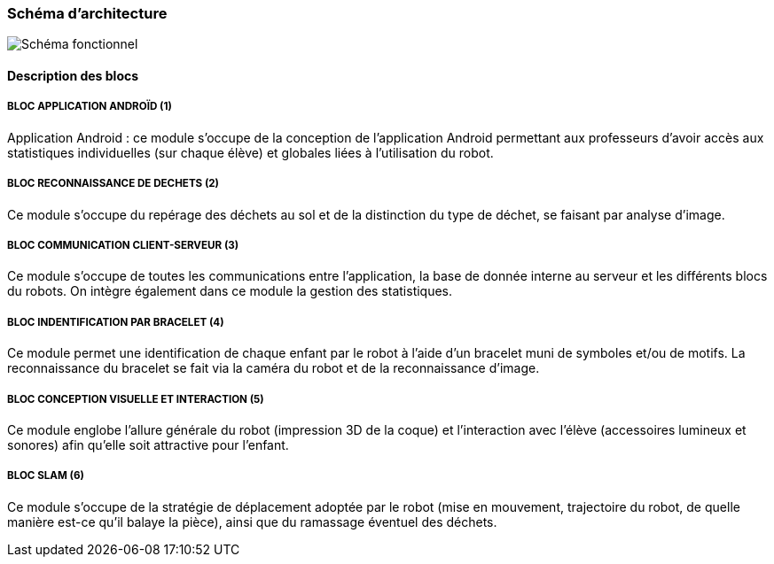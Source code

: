 === Schéma d’architecture

image::../images/diagramme_d_architecture.jpg[Schéma fonctionnel]

==== Description des blocs

===== BLOC APPLICATION ANDROÏD (1)

Application Android : ce module s'occupe de la conception de l'application Android permettant aux professeurs d'avoir accès aux statistiques individuelles (sur chaque élève) et globales liées à l'utilisation du robot.

===== BLOC RECONNAISSANCE DE DECHETS (2)

Ce module s'occupe du repérage des déchets au sol et de la distinction du type de déchet, se faisant par analyse d'image.

===== BLOC COMMUNICATION CLIENT-SERVEUR (3)

Ce module s'occupe de toutes les communications entre l'application, la base de donnée interne au serveur et les différents blocs du robots. On intègre également dans ce module la gestion des statistiques.

===== BLOC INDENTIFICATION PAR BRACELET (4)

Ce module permet une identification de chaque enfant par le robot à l'aide d'un bracelet muni de symboles et/ou de motifs. La reconnaissance du bracelet se fait via la caméra du robot et de la reconnaissance d'image.

===== BLOC CONCEPTION VISUELLE ET INTERACTION (5)

Ce module englobe l'allure générale du robot (impression 3D de la coque) et l'interaction avec l'élève (accessoires lumineux et sonores) afin qu'elle soit attractive pour l'enfant.

===== BLOC SLAM (6)

Ce module s'occupe de la stratégie de déplacement adoptée par le robot (mise en mouvement, trajectoire du robot, de quelle manière est-ce qu'il balaye la pièce), ainsi que du ramassage éventuel des déchets.
